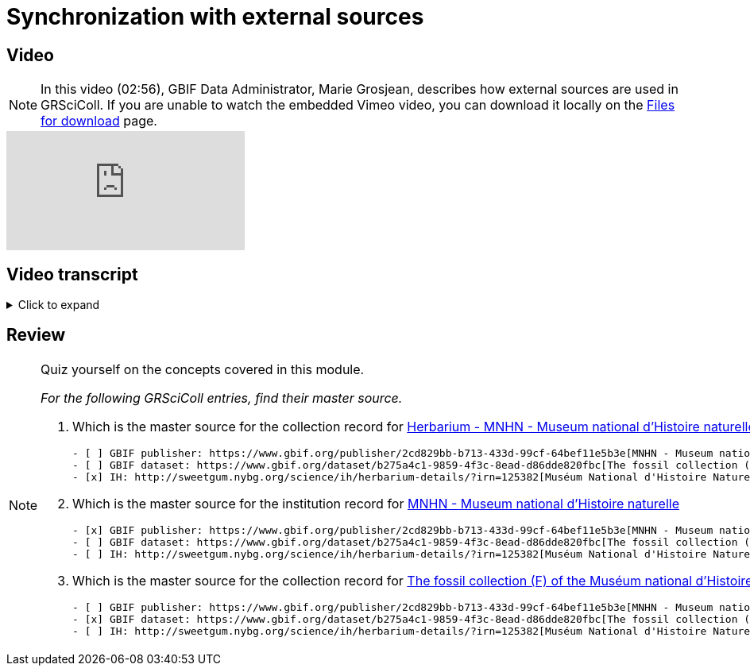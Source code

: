 = Synchronization with external sources

== Video

[NOTE.presentation]
====
In this video (02:56), GBIF Data Administrator, Marie Grosjean, describes how external sources are used in GRSciColl.   
If you are unable to watch the embedded Vimeo video, you can download it locally on the xref:downloads.adoc[Files for download] page.
====

[.responsive-video]
video::1074662194[vimeo]

== Video transcript

.Click to expand
[%collapsible]
====
//. {blank}
//+
[.float-group]
--
[.left]
&nbsp;

image::grscicoll::module1-section3-Slide1.png[align=center]

*Introduction*

The GRSciColl institution and collection entries can have external primary sources of information that comes from another registry or website. Edits to such primary sources prompt updates to corresponding GRSciColl entries, eliminating the need to manage information across multiple registries.

Currently, the two possible sources of information for GRSciColl entries are https://sweetgum.nybg.org/science/ih/[Index Herbariorum^] and the GBIF dataset and publisher metadata. Data for entries drawn from these sources should be edited at the source. In practice, GRSciColl’s editing interface doesn’t allow users to update fields that use information from an external source.

*Index Herbariorum*

Every week, GRSciColl synchronizes with the https://sweetgum.nybg.org/science/ih/[Index Herbariorum^] API, updating information for existing entries whose source is Index Herbariorum and creating suggestions for new entries as needed.

image::grscicoll::module1-section3-Slide2.png[align=center]

By default, one Index Herbariorum entry corresponds to an institution entry as well as a collection entry in GRSciColl because herbaria are often botanical collections within other institutions. You can read more about the rationale in this https://github.com/gbif/registry/issues/167[GitHub issue^]. The synchronization process can generate duplicate institution entries when a single institution is home to several herbaria collections. This is why the synchronization now generates suggestions instead of creating new entries directly. Reviewers are asked to check the new entries suggested to make sure that no new duplicate is created.

[NOTE]
Editors can disconnect institutions entries from Index Herbariorum and choose to edit the institution directly in the GRSciColl editing interface.

*GBIF dataset metadata and GBIF publisher pages*

The metadata of datasets published on GBIF can be used as primary sources for collection entries in GRSciColl. Unlike with the Index Herbariorum synchronization, there is no weekly schedule and new entries aren’t automatically created. Instead, editors must link GRSciColl collections to their sources manually. This is because the scope of GBIF includes data beyond the scope of GRSciColl. Note that there is also an option to create a collection entry from a dataset which is available to editors and mediators. When the metadata of a dataset is updated, the corresponding collection entry is updated immediately. Similarly, the publisher information available on GBIF can be used as a primary source for institution entries in GRSciColl.
--
====

== Review

[NOTE.quiz]
====
Quiz yourself on the concepts covered in this module.

_For the following GRSciColl entries, find their master source._

// Link 1
. Which is the master source for the collection record for https://scientific-collections.gbif.org/collection/bc3d39fd-a7d4-4763-b951-2bdeddd8a5d2[Herbarium - MNHN - Museum national d'Histoire naturelle^] collection?
+
[question, mc]
....
- [ ] GBIF publisher: https://www.gbif.org/publisher/2cd829bb-b713-433d-99cf-64bef11e5b3e[MNHN - Museum national d'Histoire naturelle^]
- [ ] GBIF dataset: https://www.gbif.org/dataset/b275a4c1-9859-4f3c-8ead-d86dde820fbc[The fossil collection (F) of the Muséum national d'Histoire naturelle (MNHN - Paris)^]
- [x] IH: http://sweetgum.nybg.org/science/ih/herbarium-details/?irn=125382[Muséum National d'Histoire Naturelle]
....
// Link 2
. Which is the master source for the institution record for https://scientific-collections.gbif.org/institution/6a6ac6c5-1b8a-48db-91a2-f8661274ff80[MNHN - Museum national d'Histoire naturelle^]
+
[question, mc]
....
- [x] GBIF publisher: https://www.gbif.org/publisher/2cd829bb-b713-433d-99cf-64bef11e5b3e[MNHN - Museum national d'Histoire naturelle^]
- [ ] GBIF dataset: https://www.gbif.org/dataset/b275a4c1-9859-4f3c-8ead-d86dde820fbc[The fossil collection (F) of the Muséum national d'Histoire naturelle (MNHN - Paris)^]
- [ ] IH: http://sweetgum.nybg.org/science/ih/herbarium-details/?irn=125382[Muséum National d'Histoire Naturelle^]
....
// Link 3
. Which is the master source for the collection record for https://scientific-collections.gbif.org/collection/23fbece0-6e07-4a9c-ac86-7aa8e041ac9e[The fossil collection (F) of the Muséum national d'Histoire naturelle (MNHN - Paris)^]
+
[question, mc]
....
- [ ] GBIF publisher: https://www.gbif.org/publisher/2cd829bb-b713-433d-99cf-64bef11e5b3e[MNHN - Museum national d'Histoire naturelle^]
- [x] GBIF dataset: https://www.gbif.org/dataset/b275a4c1-9859-4f3c-8ead-d86dde820fbc[The fossil collection (F) of the Muséum national d'Histoire naturelle (MNHN - Paris)^]
- [ ] IH: http://sweetgum.nybg.org/science/ih/herbarium-details/?irn=125382[Muséum National d'Histoire Naturelle^]
....
====
